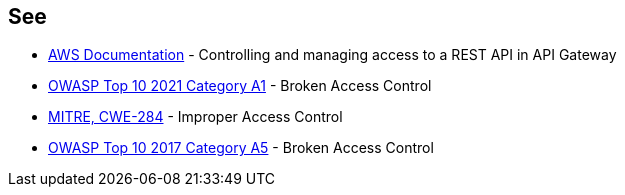 == See

* https://docs.aws.amazon.com/apigateway/latest/developerguide/apigateway-control-access-to-api.html[AWS Documentation] - Controlling and managing access to a REST API in API Gateway
* https://owasp.org/Top10/A01_2021-Broken_Access_Control/[OWASP Top 10 2021 Category A1] - Broken Access Control
* https://cwe.mitre.org/data/definitions/284[MITRE, CWE-284] - Improper Access Control
* https://owasp.org/www-project-top-ten/2017/A5_2017-Broken_Access_Control[OWASP Top 10 2017 Category A5] - Broken Access Control
